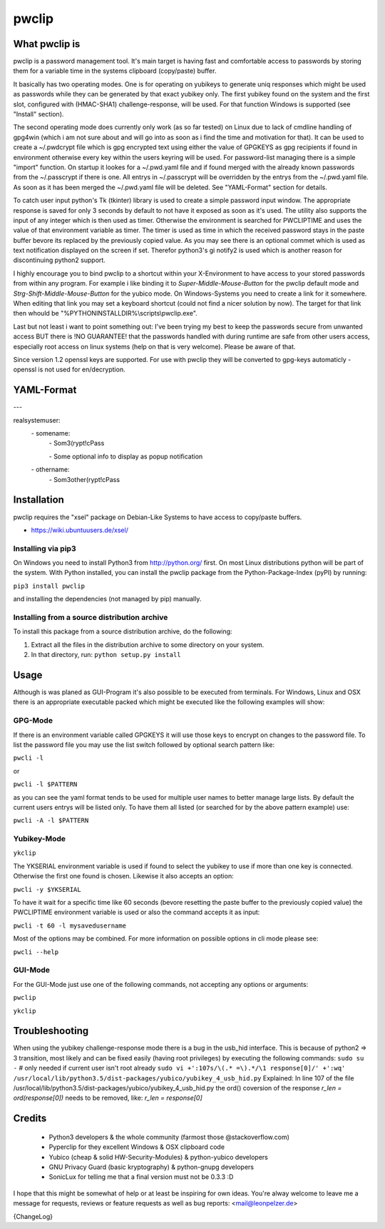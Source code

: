 pwclip
""""""

What pwclip is
==============

pwclip is a password management tool. It's main target is having fast and
comfortable access to passwords by storing them for a variable time in the
systems clipboard (copy/paste) buffer.

It basically has two operating modes. One is for operating on yubikeys to
generate uniq responses which might be used as passwords while they can be
generated by that exact yubikey only. The first yubikey found on the system
and the first slot, configured with (HMAC-SHA1) challenge-response, will be
used. For that function Windows is supported (see "Install" section).

The second operating mode does currently only work (as so far tested) on Linux
due to lack of cmdline handling of gpg4win (which i am not sure about and will
go into as soon as i find the time and motivation for that). It can be used to
create a ~/.pwdcrypt file which is gpg encrypted text using either the value of
GPGKEYS as gpg recipients if found in environment otherwise every key within
the users keyring will be used. For password-list managing there is a simple
"import" function. On startup it lookes for a ~/.pwd.yaml file and if found
merged with the already known passwords from the ~/.passcrypt if there is one.
All entrys in ~/.passcrypt will be overridden by the entrys from the
~/.pwd.yaml file. As soon as it has been merged the ~/.pwd.yaml file will be
deleted. See "YAML-Format" section for details.

To catch user input python's Tk (tkinter) library is used to create a simple
password input window. The appropriate response is saved for only 3 seconds
by default to not have it exposed as soon as it's used. The utility also
supports the input of any integer which is then used as timer. Otherwise the
environment is searched for PWCLIPTIME and uses the value of that environment
variable as timer. The timer is used as time in which the received password
stays in the paste buffer bevore its replaced by the previously copied value.
As you may see there is an optional commet which is used as text notification
displayed on the screen if set. Therefor python3's gi notify2 is used which is
another reason for discontinuing python2 support.

I highly encourage you to bind pwclip to a shortcut within your X-Environment
to have access to your stored passwords from within any program. For example
i like binding it to `Super-Middle-Mouse-Button` for the pwclip default mode
and `Strg-Shift-Middle-Mouse-Button` for the yubico mode. On Windows-Systems
you need to create a link for it somewhere. When editing that link you may set
a keyboard shortcut (could not find a nicer solution by now). The target for
that link then whould be "%PYTHONINSTALLDIR%\\scripts\\pwclip.exe".


Last but not least i want to point something out: I've been trying my best
to keep the passwords secure from unwanted access BUT there is !NO GUARANTEE!
that the passwords handled with during runtime are safe from other users
access, especially root access on linux systems (help on that is very welcome).
Please be aware of that.

Since version 1.2 openssl keys are supported. For use with pwclip they will be
converted to gpg-keys automaticly - openssl is not used for en/decryption.


YAML-Format
===========

\-\-\-

realsystemuser:
    \- somename:
        \- Som3(rypt!cPass

        \- Some optional info to display as popup notification

    \- othername:
        \- Som3other(rypt!cPass



Installation
============

pwclip requires the "xsel" package on Debian-Like Systems to have access to
copy/paste buffers.

* https://wiki.ubuntuusers.de/xsel/

Installing via pip3
--------------------

On Windows you need to install Python3 from http://python.org/ first. On most
Linux distributions python will be part of the system. With Python installed,
you can install the pwclip package from the Python-Package-Index (pyPI) by
running:

``pip3 install pwclip``

and installing the dependencies (not managed by pip) manually.

Installing from a source distribution archive
---------------------------------------------
To install this package from a source distribution archive, do the following:

1. Extract all the files in the distribution archive to some directory on your
   system.

2. In that directory, run: ``python setup.py install``


Usage
=====

Although is was planed as GUI-Program it's also possible to be executed from
terminals. For Windows, Linux and OSX there is an appropriate executable
packed which might be executed like the following examples will show:

GPG-Mode
--------

If there is an environment variable called GPGKEYS it will use those keys to
encrypt on changes to the password file. To list the password file you may use
the list switch followed by optional search pattern like:

``pwcli -l``

or

``pwcli -l $PATTERN``

as you can see the yaml format tends to be used for multiple user names to
better manage large lists. By default the current users entrys will be listed
only. To have them all listed (or searched for by the above pattern example)
use:

``pwcli -A -l $PATTERN``

Yubikey-Mode
------------
``ykclip``

The YKSERIAL environment variable is used if found to select the yubikey to use
if more than one key is connected. Otherwise the first one found is chosen.
Likewise it also accepts an option:

``pwcli -y $YKSERIAL``

To have it wait for a specific time like 60 seconds (bevore resetting the paste
buffer to the previously copied value) the PWCLIPTIME environment variable is
used or also the command accepts it as input:

``pwcli -t 60 -l mysavedusername``

Most of the options may be combined. For more information on possible options in
cli mode please see:

``pwcli --help``

GUI-Mode
--------

For the GUI-Mode just use one of the following commands, not accepting any
options or arguments:

``pwclip``

``ykclip``


Troubleshooting
===============

When using the yubikey challenge-response mode there is a bug in the usb_hid
interface. This is because of python2 => 3 transition, most likely and can be
fixed easily (having root privileges) by executing the following commands:
``sudo su -`` # only needed if current user isn't root already
``sudo vi +':107s/\(.* =\).*/\1 response[0]/' +':wq' /usr/local/lib/python3.5/dist-packages/yubico/yubikey_4_usb_hid.py``
Explained:
In line 107 of the file
/usr/local/lib/python3.5/dist-packages/yubico/yubikey_4_usb_hid.py
the ord() coversion of the response
`r_len = ord(response[0])`
needs to be removed, like:
`r_len = response[0]`


Credits
=======

 * Python3 developers & the whole community (farmost those @stackoverflow.com)
 * Pyperclip for they excellent Windows & OSX clipboard code
 * Yubico (cheap & solid HW-Security-Modules) & python-yubico developers
 * GNU Privacy Guard (basic kryptography) & python-gnupg developers
 * SonicLux for telling me that a final version must not be 0.3.3 :D

I hope that this might be somewhat of help or at least be inspiring for own
ideas. You're alway welcome to leave me a message for requests, reviews or
feature requests as well as bug reports: <mail@leonpelzer.de>

{ChangeLog}

